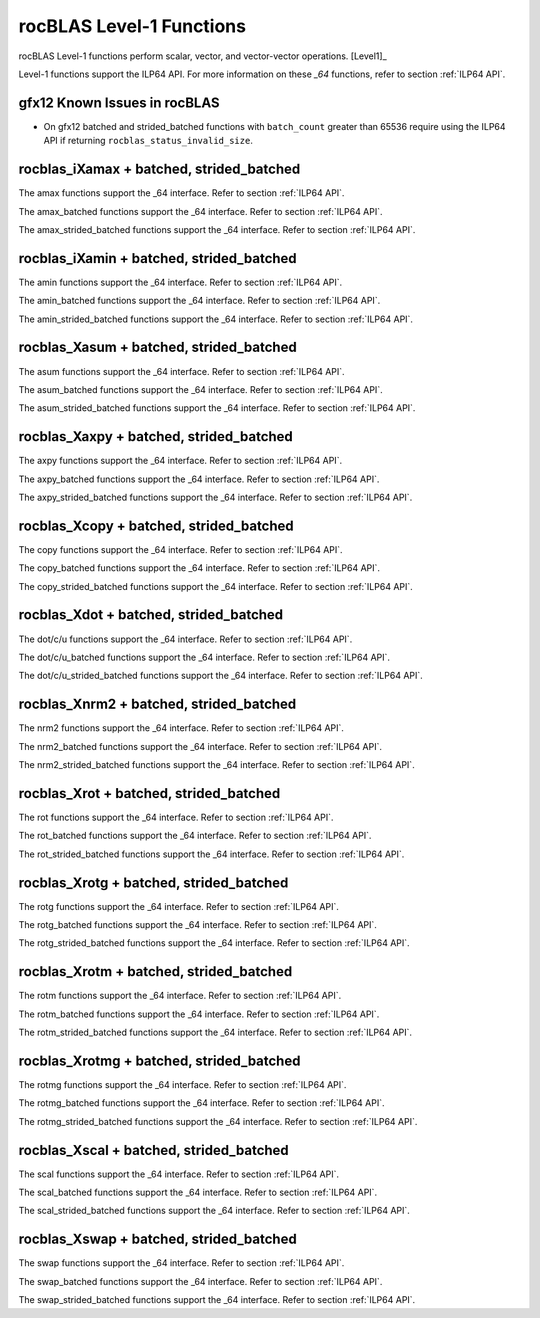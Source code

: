 .. meta::
  :description: rocBLAS documentation and API reference library
  :keywords: rocBLAS, ROCm, API, Linear Algebra, documentation

.. _level-1:

********************************************************************
rocBLAS Level-1 Functions
********************************************************************

rocBLAS Level-1 functions perform scalar, vector, and vector-vector operations. [Level1]_

Level-1 functions support the ILP64 API.  For more information on these `_64` functions, refer to section :ref:`ILP64 API`.

gfx12 Known Issues in rocBLAS
=============================
- On gfx12 batched and strided_batched functions with ``batch_count`` greater than 65536 require using the ILP64 API if returning ``rocblas_status_invalid_size``.

rocblas_iXamax + batched, strided_batched
=========================================

.. doxygenfunction:: rocblas_isamax
   :outline:
.. doxygenfunction:: rocblas_idamax
   :outline:
.. doxygenfunction:: rocblas_icamax
   :outline:
.. doxygenfunction:: rocblas_izamax

The amax functions support the _64 interface.  Refer to section :ref:`ILP64 API`.

.. doxygenfunction:: rocblas_isamax_batched
   :outline:
.. doxygenfunction:: rocblas_idamax_batched
   :outline:
.. doxygenfunction:: rocblas_icamax_batched
   :outline:
.. doxygenfunction:: rocblas_izamax_batched

The amax_batched functions support the _64 interface.  Refer to section :ref:`ILP64 API`.

.. doxygenfunction:: rocblas_isamax_strided_batched
   :outline:
.. doxygenfunction:: rocblas_idamax_strided_batched
   :outline:
.. doxygenfunction:: rocblas_icamax_strided_batched
   :outline:
.. doxygenfunction:: rocblas_izamax_strided_batched

The amax_strided_batched functions support the _64 interface.  Refer to section :ref:`ILP64 API`.

rocblas_iXamin + batched, strided_batched
==========================================

.. doxygenfunction:: rocblas_isamin
   :outline:
.. doxygenfunction:: rocblas_idamin
   :outline:
.. doxygenfunction:: rocblas_icamin
   :outline:
.. doxygenfunction:: rocblas_izamin

The amin functions support the _64 interface.  Refer to section :ref:`ILP64 API`.

.. doxygenfunction:: rocblas_isamin_batched
   :outline:
.. doxygenfunction:: rocblas_idamin_batched
   :outline:
.. doxygenfunction:: rocblas_icamin_batched
   :outline:
.. doxygenfunction:: rocblas_izamin_batched

The amin_batched functions support the _64 interface.  Refer to section :ref:`ILP64 API`.

.. doxygenfunction:: rocblas_isamin_strided_batched
   :outline:
.. doxygenfunction:: rocblas_idamin_strided_batched
   :outline:
.. doxygenfunction:: rocblas_icamin_strided_batched
   :outline:
.. doxygenfunction:: rocblas_izamin_strided_batched

The amin_strided_batched functions support the _64 interface.  Refer to section :ref:`ILP64 API`.

rocblas_Xasum + batched, strided_batched
========================================

.. doxygenfunction:: rocblas_sasum
   :outline:
.. doxygenfunction:: rocblas_dasum
   :outline:
.. doxygenfunction:: rocblas_scasum
   :outline:
.. doxygenfunction:: rocblas_dzasum

The asum functions support the _64 interface.  Refer to section :ref:`ILP64 API`.

.. doxygenfunction:: rocblas_sasum_batched
   :outline:
.. doxygenfunction:: rocblas_dasum_batched
   :outline:
.. doxygenfunction:: rocblas_scasum_batched
   :outline:
.. doxygenfunction:: rocblas_dzasum_batched

The asum_batched functions support the _64 interface.  Refer to section :ref:`ILP64 API`.

.. doxygenfunction:: rocblas_sasum_strided_batched
   :outline:
.. doxygenfunction:: rocblas_dasum_strided_batched
   :outline:
.. doxygenfunction:: rocblas_scasum_strided_batched
   :outline:
.. doxygenfunction:: rocblas_dzasum_strided_batched

The asum_strided_batched functions support the _64 interface.  Refer to section :ref:`ILP64 API`.

rocblas_Xaxpy + batched, strided_batched
========================================

.. doxygenfunction:: rocblas_saxpy
   :outline:
.. doxygenfunction:: rocblas_daxpy
   :outline:
.. doxygenfunction:: rocblas_haxpy
   :outline:
.. doxygenfunction:: rocblas_caxpy
   :outline:
.. doxygenfunction:: rocblas_zaxpy

The axpy functions support the _64 interface.  Refer to section :ref:`ILP64 API`.

.. doxygenfunction:: rocblas_saxpy_batched
   :outline:
.. doxygenfunction:: rocblas_daxpy_batched
   :outline:
.. doxygenfunction:: rocblas_haxpy_batched
   :outline:
.. doxygenfunction:: rocblas_caxpy_batched
   :outline:
.. doxygenfunction:: rocblas_zaxpy_batched

The axpy_batched functions support the _64 interface.  Refer to section :ref:`ILP64 API`.

.. doxygenfunction:: rocblas_saxpy_strided_batched
   :outline:
.. doxygenfunction:: rocblas_daxpy_strided_batched
   :outline:
.. doxygenfunction:: rocblas_haxpy_strided_batched
   :outline:
.. doxygenfunction:: rocblas_caxpy_strided_batched
   :outline:
.. doxygenfunction:: rocblas_zaxpy_strided_batched

The axpy_strided_batched functions support the _64 interface.  Refer to section :ref:`ILP64 API`.

rocblas_Xcopy + batched, strided_batched
========================================

.. doxygenfunction:: rocblas_scopy
   :outline:
.. doxygenfunction:: rocblas_dcopy
   :outline:
.. doxygenfunction:: rocblas_ccopy
   :outline:
.. doxygenfunction:: rocblas_zcopy

The copy functions support the _64 interface.  Refer to section :ref:`ILP64 API`.

.. doxygenfunction:: rocblas_scopy_batched
   :outline:
.. doxygenfunction:: rocblas_dcopy_batched
   :outline:
.. doxygenfunction:: rocblas_ccopy_batched
   :outline:
.. doxygenfunction:: rocblas_zcopy_batched

The copy_batched functions support the _64 interface.  Refer to section :ref:`ILP64 API`.

.. doxygenfunction:: rocblas_scopy_strided_batched
   :outline:
.. doxygenfunction:: rocblas_dcopy_strided_batched
   :outline:
.. doxygenfunction:: rocblas_ccopy_strided_batched
   :outline:
.. doxygenfunction:: rocblas_zcopy_strided_batched

The copy_strided_batched functions support the _64 interface.  Refer to section :ref:`ILP64 API`.

rocblas_Xdot + batched, strided_batched
=======================================

.. doxygenfunction:: rocblas_sdot
   :outline:
.. doxygenfunction:: rocblas_ddot
   :outline:
.. doxygenfunction:: rocblas_hdot
   :outline:
.. doxygenfunction:: rocblas_bfdot
   :outline:
.. doxygenfunction:: rocblas_cdotu
   :outline:
.. doxygenfunction:: rocblas_cdotc
   :outline:
.. doxygenfunction:: rocblas_zdotu
   :outline:
.. doxygenfunction:: rocblas_zdotc

The dot/c/u functions support the _64 interface.  Refer to section :ref:`ILP64 API`.

.. doxygenfunction:: rocblas_sdot_batched
   :outline:
.. doxygenfunction:: rocblas_ddot_batched
   :outline:
.. doxygenfunction:: rocblas_hdot_batched
   :outline:
.. doxygenfunction:: rocblas_bfdot_batched
   :outline:
.. doxygenfunction:: rocblas_cdotu_batched
   :outline:
.. doxygenfunction:: rocblas_cdotc_batched
   :outline:
.. doxygenfunction:: rocblas_zdotu_batched
   :outline:
.. doxygenfunction:: rocblas_zdotc_batched

The dot/c/u_batched functions support the _64 interface.  Refer to section :ref:`ILP64 API`.

.. doxygenfunction:: rocblas_sdot_strided_batched
   :outline:
.. doxygenfunction:: rocblas_ddot_strided_batched
   :outline:
.. doxygenfunction:: rocblas_hdot_strided_batched
   :outline:
.. doxygenfunction:: rocblas_bfdot_strided_batched
   :outline:
.. doxygenfunction:: rocblas_cdotu_strided_batched
   :outline:
.. doxygenfunction:: rocblas_cdotc_strided_batched
   :outline:
.. doxygenfunction:: rocblas_zdotu_strided_batched
   :outline:
.. doxygenfunction:: rocblas_zdotc_strided_batched

The dot/c/u_strided_batched functions support the _64 interface.  Refer to section :ref:`ILP64 API`.

rocblas_Xnrm2 + batched, strided_batched
========================================

.. doxygenfunction:: rocblas_snrm2
   :outline:
.. doxygenfunction:: rocblas_dnrm2
   :outline:
.. doxygenfunction:: rocblas_scnrm2
   :outline:
.. doxygenfunction:: rocblas_dznrm2

The nrm2 functions support the _64 interface.  Refer to section :ref:`ILP64 API`.

.. doxygenfunction:: rocblas_snrm2_batched
   :outline:
.. doxygenfunction:: rocblas_dnrm2_batched
   :outline:
.. doxygenfunction:: rocblas_scnrm2_batched
   :outline:
.. doxygenfunction:: rocblas_dznrm2_batched

The nrm2_batched functions support the _64 interface.  Refer to section :ref:`ILP64 API`.

.. doxygenfunction:: rocblas_snrm2_strided_batched
   :outline:
.. doxygenfunction:: rocblas_dnrm2_strided_batched
   :outline:
.. doxygenfunction:: rocblas_scnrm2_strided_batched
   :outline:
.. doxygenfunction:: rocblas_dznrm2_strided_batched

The nrm2_strided_batched functions support the _64 interface.  Refer to section :ref:`ILP64 API`.

rocblas_Xrot + batched, strided_batched
=======================================

.. doxygenfunction:: rocblas_srot
   :outline:
.. doxygenfunction:: rocblas_drot
   :outline:
.. doxygenfunction:: rocblas_crot
   :outline:
.. doxygenfunction:: rocblas_csrot
   :outline:
.. doxygenfunction:: rocblas_zrot
   :outline:
.. doxygenfunction:: rocblas_zdrot

The rot functions support the _64 interface.  Refer to section :ref:`ILP64 API`.

.. doxygenfunction:: rocblas_srot_batched
   :outline:
.. doxygenfunction:: rocblas_drot_batched
   :outline:
.. doxygenfunction:: rocblas_crot_batched
   :outline:
.. doxygenfunction:: rocblas_csrot_batched
   :outline:
.. doxygenfunction:: rocblas_zrot_batched
   :outline:
.. doxygenfunction:: rocblas_zdrot_batched

The rot_batched functions support the _64 interface.  Refer to section :ref:`ILP64 API`.

.. doxygenfunction:: rocblas_srot_strided_batched
   :outline:
.. doxygenfunction:: rocblas_drot_strided_batched
   :outline:
.. doxygenfunction:: rocblas_crot_strided_batched
   :outline:
.. doxygenfunction:: rocblas_csrot_strided_batched
   :outline:
.. doxygenfunction:: rocblas_zrot_strided_batched
   :outline:
.. doxygenfunction:: rocblas_zdrot_strided_batched

The rot_strided_batched functions support the _64 interface.  Refer to section :ref:`ILP64 API`.

rocblas_Xrotg + batched, strided_batched
========================================

.. doxygenfunction:: rocblas_srotg
   :outline:
.. doxygenfunction:: rocblas_drotg
   :outline:
.. doxygenfunction:: rocblas_crotg
   :outline:
.. doxygenfunction:: rocblas_zrotg

The rotg functions support the _64 interface.  Refer to section :ref:`ILP64 API`.

.. doxygenfunction:: rocblas_srotg_batched
   :outline:
.. doxygenfunction:: rocblas_drotg_batched
   :outline:
.. doxygenfunction:: rocblas_crotg_batched
   :outline:
.. doxygenfunction:: rocblas_zrotg_batched

The rotg_batched functions support the _64 interface.  Refer to section :ref:`ILP64 API`.

.. doxygenfunction:: rocblas_srotg_strided_batched
   :outline:
.. doxygenfunction:: rocblas_drotg_strided_batched
   :outline:
.. doxygenfunction:: rocblas_crotg_strided_batched
   :outline:
.. doxygenfunction:: rocblas_zrotg_strided_batched

The rotg_strided_batched functions support the _64 interface.  Refer to section :ref:`ILP64 API`.

rocblas_Xrotm + batched, strided_batched
========================================

.. doxygenfunction:: rocblas_srotm
   :outline:
.. doxygenfunction:: rocblas_drotm

The rotm functions support the _64 interface.  Refer to section :ref:`ILP64 API`.

.. doxygenfunction:: rocblas_srotm_batched
   :outline:
.. doxygenfunction:: rocblas_drotm_batched

The rotm_batched functions support the _64 interface.  Refer to section :ref:`ILP64 API`.

.. doxygenfunction:: rocblas_srotm_strided_batched
   :outline:
.. doxygenfunction:: rocblas_drotm_strided_batched

The rotm_strided_batched functions support the _64 interface.  Refer to section :ref:`ILP64 API`.

rocblas_Xrotmg + batched, strided_batched
=========================================

.. doxygenfunction:: rocblas_srotmg
   :outline:
.. doxygenfunction:: rocblas_drotmg

The rotmg functions support the _64 interface.  Refer to section :ref:`ILP64 API`.

.. doxygenfunction:: rocblas_srotmg_batched
   :outline:
.. doxygenfunction:: rocblas_drotmg_batched

The rotmg_batched functions support the _64 interface.  Refer to section :ref:`ILP64 API`.

.. doxygenfunction:: rocblas_srotmg_strided_batched
   :outline:
.. doxygenfunction:: rocblas_drotmg_strided_batched

The rotmg_strided_batched functions support the _64 interface.  Refer to section :ref:`ILP64 API`.

rocblas_Xscal + batched, strided_batched
=========================================

.. doxygenfunction:: rocblas_sscal
   :outline:
.. doxygenfunction:: rocblas_dscal
   :outline:
.. doxygenfunction:: rocblas_cscal
   :outline:
.. doxygenfunction:: rocblas_zscal
   :outline:
.. doxygenfunction:: rocblas_csscal
   :outline:
.. doxygenfunction:: rocblas_zdscal

The scal functions support the _64 interface.  Refer to section :ref:`ILP64 API`.

.. doxygenfunction:: rocblas_sscal_batched
   :outline:
.. doxygenfunction:: rocblas_dscal_batched
   :outline:
.. doxygenfunction:: rocblas_cscal_batched
   :outline:
.. doxygenfunction:: rocblas_zscal_batched
   :outline:
.. doxygenfunction:: rocblas_csscal_batched
   :outline:
.. doxygenfunction:: rocblas_zdscal_batched

The scal_batched functions support the _64 interface.  Refer to section :ref:`ILP64 API`.

.. doxygenfunction:: rocblas_sscal_strided_batched
   :outline:
.. doxygenfunction:: rocblas_dscal_strided_batched
   :outline:
.. doxygenfunction:: rocblas_cscal_strided_batched
   :outline:
.. doxygenfunction:: rocblas_zscal_strided_batched
   :outline:
.. doxygenfunction:: rocblas_csscal_strided_batched
   :outline:
.. doxygenfunction:: rocblas_zdscal_strided_batched

The scal_strided_batched functions support the _64 interface.  Refer to section :ref:`ILP64 API`.

rocblas_Xswap + batched, strided_batched
=========================================

.. doxygenfunction:: rocblas_sswap
   :outline:
.. doxygenfunction:: rocblas_dswap
   :outline:
.. doxygenfunction:: rocblas_cswap
   :outline:
.. doxygenfunction:: rocblas_zswap

The swap functions support the _64 interface.  Refer to section :ref:`ILP64 API`.

.. doxygenfunction:: rocblas_sswap_batched
   :outline:
.. doxygenfunction:: rocblas_dswap_batched
   :outline:
.. doxygenfunction:: rocblas_cswap_batched
   :outline:
.. doxygenfunction:: rocblas_zswap_batched

The swap_batched functions support the _64 interface.  Refer to section :ref:`ILP64 API`.

.. doxygenfunction:: rocblas_sswap_strided_batched
   :outline:
.. doxygenfunction:: rocblas_dswap_strided_batched
   :outline:
.. doxygenfunction:: rocblas_cswap_strided_batched
   :outline:
.. doxygenfunction:: rocblas_zswap_strided_batched

The swap_strided_batched functions support the _64 interface.  Refer to section :ref:`ILP64 API`.

